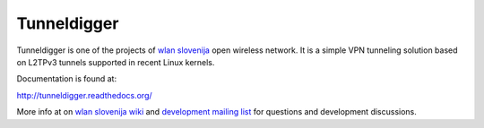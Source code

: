 Tunneldigger
============

Tunneldigger is one of the projects of `wlan slovenija`_ open wireless network.
It is a simple VPN tunneling solution based on L2TPv3 tunnels supported in
recent Linux kernels.

.. _wlan slovenija: http://wlan-si.net

Documentation is found at:

http://tunneldigger.readthedocs.org/

More info at on `wlan slovenija wiki`_ and `development mailing list`_ for
questions and development discussions.

.. _wlan slovenija wiki: https://dev.wlan-si.net/wiki/Tunneldigger
.. _development mailing list: https://wlan-si.net/lists/info/development
